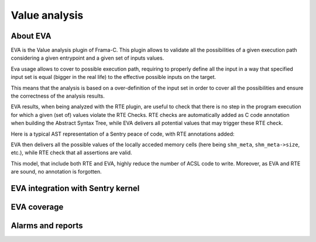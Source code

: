 Value analysis
---------------

.. _proof_eva:

.. index::
    single: EVA; integration

About EVA
"""""""""

EVA is the Value analysis plugin of Frama-C. This plugin allows to validate all the possibilities of
a given execution path considering a given entrypoint and a given set of inputs values.

Eva usage allows to cover to possible execution path, requiring to properly define all the input in a way that
specified input set is equal (bigger in the real life) to the effective possible inputs on the target.

This means that the analysis is based on a over-definition of the input set in order to cover all the possibilities
and ensure the correctness of the analysis results.

EVA results, when being analyzed with the RTE plugin, are useful to check that there is no step in the program execution
for which a given (set of) values violate the RTE Checks. RTE checks are automatically added as C code annotation when building the
Abstract Syntax Tree, while EVA delivers all potential values that may trigger these RTE check.

Here is a typical AST representation of a Sentry peace of code, with RTE annotations added:

.. code-block:: c
  :linenos:
  :caption: Auto-generated rte annotations

  /*@ assert rte: pointer_value: \object_pointer(shm_meta); */
  /*@ assert rte: mem_access: \valid_read(&shm_meta->baseaddr); */
  mpu_cfg.addr = shm_meta->baseaddr;
  /*@ assert rte: pointer_value: \object_pointer(shm_meta); */
  /*@ assert rte: mem_access: \valid_read(&shm_meta->size); */
  mpu_cfg.size = mpu_convert_size_to_region_21(shm_meta->size);
  status = mgr_mm_shm_is_writeable_by(shm,user,& result);
  if (status != (unsigned int)K_STATUS_OKAY) {
    tmp_2 = 1;
  }

EVA then delivers all the possible values of the locally acceded memory cells (here being ``shm_meta``, ``shm_meta->size``, etc.),
while RTE check that all assertions are valid.


This model, that include both RTE and EVA, highly reduce the number of ACSL code to write. Moreover, as EVA and RTE are sound,
no annotation is forgotten.

EVA integration with Sentry kernel
""""""""""""""""""""""""""""""""""



EVA coverage
""""""""""""



Alarms and reports
""""""""""""""""""
